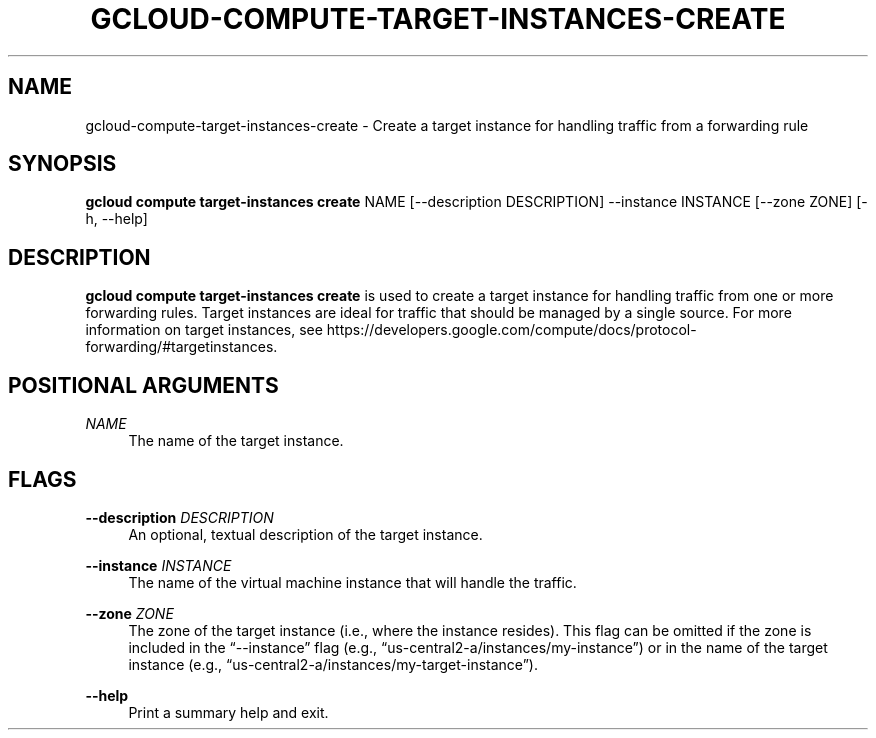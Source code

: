 '\" t
.\"     Title: gcloud-compute-target-instances-create
.\"    Author: [FIXME: author] [see http://docbook.sf.net/el/author]
.\" Generator: DocBook XSL Stylesheets v1.78.1 <http://docbook.sf.net/>
.\"      Date: 05/20/2014
.\"    Manual: \ \&
.\"    Source: \ \&
.\"  Language: English
.\"
.TH "GCLOUD\-COMPUTE\-TARGET\-INSTANCES\-CREATE" "1" "05/20/2014" "\ \&" "\ \&"
.\" -----------------------------------------------------------------
.\" * Define some portability stuff
.\" -----------------------------------------------------------------
.\" ~~~~~~~~~~~~~~~~~~~~~~~~~~~~~~~~~~~~~~~~~~~~~~~~~~~~~~~~~~~~~~~~~
.\" http://bugs.debian.org/507673
.\" http://lists.gnu.org/archive/html/groff/2009-02/msg00013.html
.\" ~~~~~~~~~~~~~~~~~~~~~~~~~~~~~~~~~~~~~~~~~~~~~~~~~~~~~~~~~~~~~~~~~
.ie \n(.g .ds Aq \(aq
.el       .ds Aq '
.\" -----------------------------------------------------------------
.\" * set default formatting
.\" -----------------------------------------------------------------
.\" disable hyphenation
.nh
.\" disable justification (adjust text to left margin only)
.ad l
.\" -----------------------------------------------------------------
.\" * MAIN CONTENT STARTS HERE *
.\" -----------------------------------------------------------------
.SH "NAME"
gcloud-compute-target-instances-create \- Create a target instance for handling traffic from a forwarding rule
.SH "SYNOPSIS"
.sp
\fBgcloud compute target\-instances create\fR NAME [\-\-description DESCRIPTION] \-\-instance INSTANCE [\-\-zone ZONE] [\-h, \-\-help]
.SH "DESCRIPTION"
.sp
\fBgcloud compute target\-instances create\fR is used to create a target instance for handling traffic from one or more forwarding rules\&. Target instances are ideal for traffic that should be managed by a single source\&. For more information on target instances, see https://developers\&.google\&.com/compute/docs/protocol\-forwarding/#targetinstances\&.
.SH "POSITIONAL ARGUMENTS"
.PP
\fINAME\fR
.RS 4
The name of the target instance\&.
.RE
.SH "FLAGS"
.PP
\fB\-\-description\fR \fIDESCRIPTION\fR
.RS 4
An optional, textual description of the target instance\&.
.RE
.PP
\fB\-\-instance\fR \fIINSTANCE\fR
.RS 4
The name of the virtual machine instance that will handle the traffic\&.
.RE
.PP
\fB\-\-zone\fR \fIZONE\fR
.RS 4
The zone of the target instance (i\&.e\&., where the instance resides)\&. This flag can be omitted if the zone is included in the \(lq\-\-instance\(rq flag (e\&.g\&., \(lqus\-central2\-a/instances/my\-instance\(rq) or in the name of the target instance (e\&.g\&., \(lqus\-central2\-a/instances/my\-target\-instance\(rq)\&.
.RE
.PP
\fB\-\-help\fR
.RS 4
Print a summary help and exit\&.
.RE

